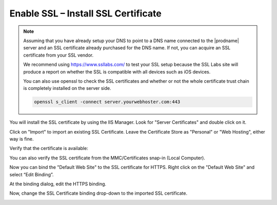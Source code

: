 ########################################
Enable SSL – Install SSL Certificate
########################################

.. note::

    Assuming that you have already setup your DNS to point to a DNS name connected to the |prodname| server and an SSL certificate already purchased for the DNS name. If not, you can acquire an SSL certificate from your SSL vendor.
    
    We recommend using https://www.ssllabs.com/ to test your SSL setup because 
    the SSL Labs site will produce a report on whether the SSL is compatible with all 
    devices such as iOS devices.
    
    You can also use openssl to check the SSL certificates and whether or not the whole certificate
    trust chain is completely installed on the server side.
    
    .. code::
    
        openssl s_client -connect server.yourwebhoster.com:443
    
You will install the SSL certificate by using the IIS Manager. Look for "Server Certificates" and double click on it.

.. image:: _static/image_s6_1_1.png

Click on "Import" to import an existing SSL Certificate. Leave the Certificate Store as "Personal" or "Web Hosting", either
way is fine.

.. image:: _static/image_s6_1_2.png

.. image:: _static/image026.png

Verify that the certificate is available:

.. image:: _static/image027.jpg

You can also verify the SSL certificate from the MMC/Certificates snap-in (Local Computer).

.. image:: _static/image028.jpg

Now you can bind the "Default Web Site" to the SSL certificate for HTTPS. Right click on the "Default Web Site"
and select “Edit Binding”.

.. image:: _static/image029.png

At the binding dialog, edit the HTTPS binding.

.. image:: _static/image030.png

Now, change the SSL Certificate binding drop-down to the imported SSL certificate.

.. image:: _static/image031.png